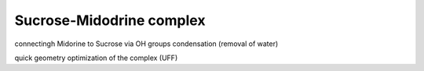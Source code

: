 =========================
Sucrose-Midodrine complex
=========================

connectingh Midorine to Sucrose via OH groups condensation (removal of water)

quick geometry optimization of the complex (UFF)




